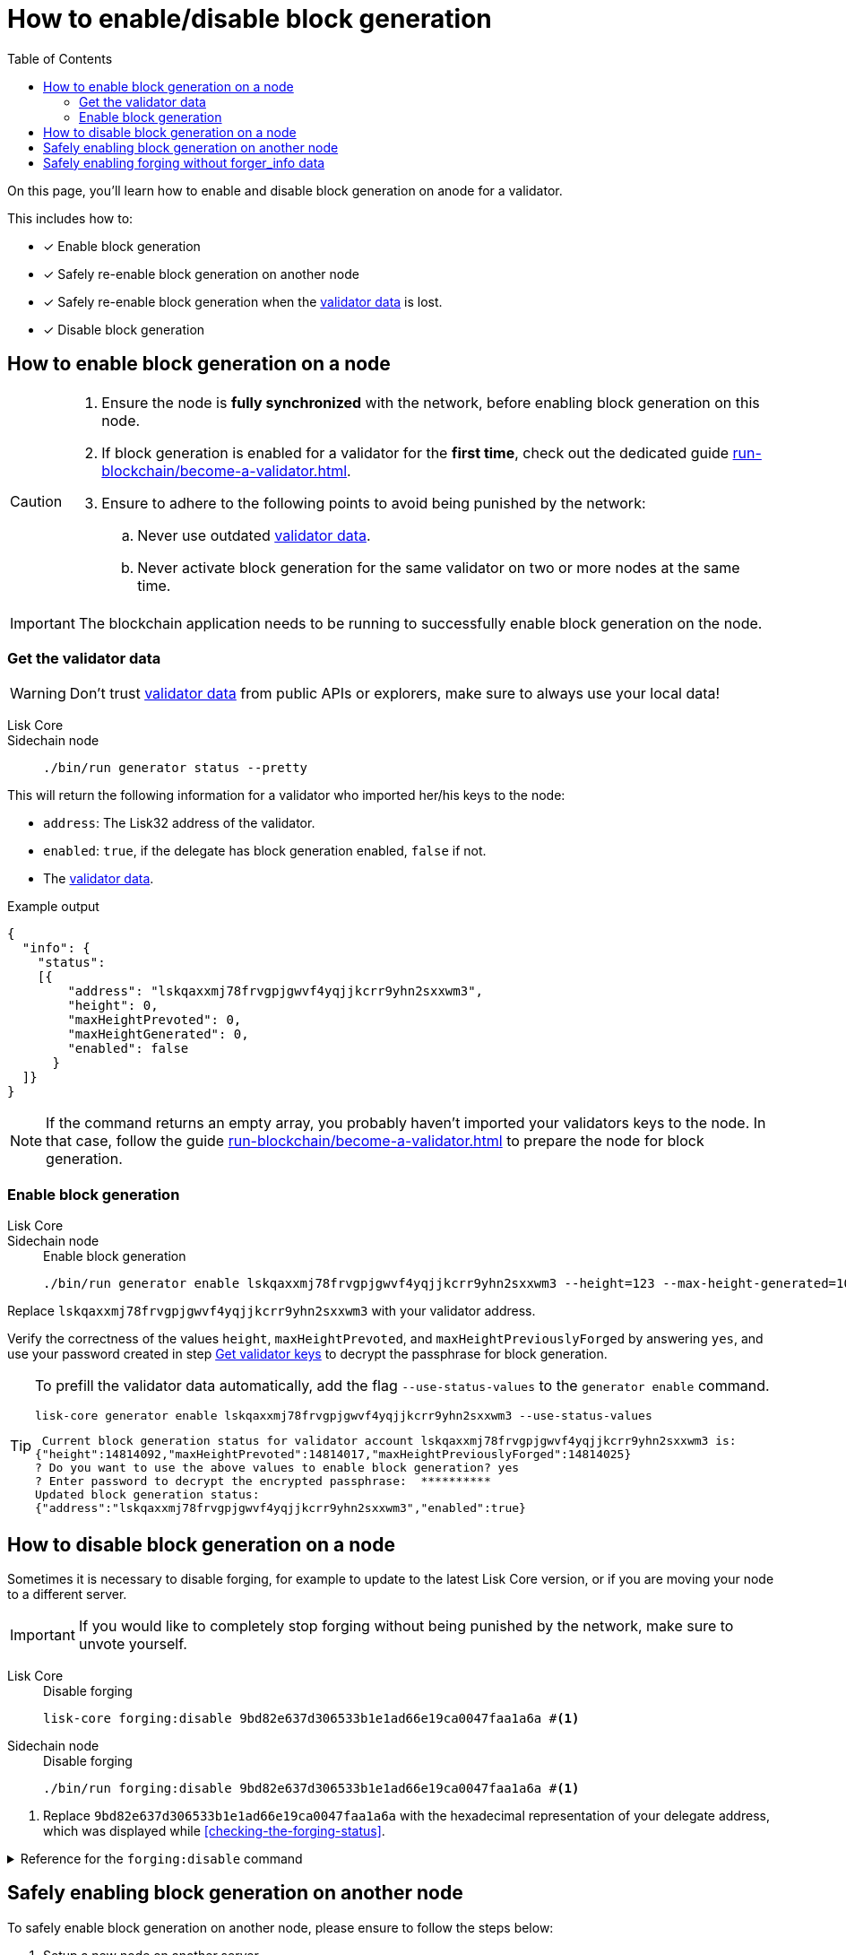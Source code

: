 = How to enable/disable block generation
:toc:
:idprefix:
:idseparator: -
// URLs
:url_run_validator: run-blockchain/become-a-validator.adoc
:url_run_validator_validator_keys: run-blockchain/become-a-validator.adoc#get-the-validator-keys
:url_run_validator_data: run-blockchain/become-a-validator.adoc#validator-data

====
On this page, you'll learn how to enable and disable block generation on anode for a validator.

This includes how to:

* [x] Enable block generation
* [x] Safely re-enable block generation on another node
* [x] Safely re-enable block generation when the xref:{url_run_validator_data}[validator data] is lost.
* [x] Disable block generation
====

== How to enable block generation on a node

[CAUTION]
====
. Ensure the node is **fully synchronized** with the network, before enabling block generation on this node.
. If block generation is enabled for a validator for the **first time**, check out the dedicated guide xref:{url_run_validator}[].
. Ensure to adhere to the following points to avoid being punished by the network:
.. Never use outdated xref:{url_run_validator_data}[validator data].
.. Never activate block generation for the same validator on two or more nodes at the same time.
====

IMPORTANT: The blockchain application needs to be running to successfully enable block generation on the node.

=== Get the validator data

WARNING: Don't trust xref:{url_run_validator_data}[validator data] from public APIs or explorers, make sure to always use your local data!

[tabs]
=====
Lisk Core::
+
--
//TODO: Update Lisk Core
--
Sidechain node::
+
--
[source,bash]
----
./bin/run generator status --pretty
----
--
=====

This will return the following information for a validator who imported her/his keys to the node:

* `address`: The Lisk32 address of the validator.
* `enabled`: `true`, if the delegate has block generation enabled, `false` if not.
* The xref:{url_run_validator_data}[validator data].

//TODO: Update example in SDK docs: CLI, it should only return one validator, not all 103
//TODO: Update on SDK docs CLI page: remove outdated account topic
.Example output
[source,json]
----
{
  "info": {
    "status":
    [{
        "address": "lskqaxxmj78frvgpjgwvf4yqjjkcrr9yhn2sxxwm3",
        "height": 0,
        "maxHeightPrevoted": 0,
        "maxHeightGenerated": 0,
        "enabled": false
      }
  ]}
}
----

NOTE: If the command returns an empty array, you probably haven't imported your validators keys to the node.
In that case, follow the guide xref:{url_run_validator}[] to prepare the node for block generation.

=== Enable block generation

[tabs]
=====
Lisk Core::
+
--
//TODO: Update Lisk Core
--
Sidechain node::
+
--
.Enable block generation
[source,bash]
----
./bin/run generator enable lskqaxxmj78frvgpjgwvf4yqjjkcrr9yhn2sxxwm3 --height=123 --max-height-generated=101 --max-height-prevoted=101
----
--
=====

Replace `lskqaxxmj78frvgpjgwvf4yqjjkcrr9yhn2sxxwm3` with your validator address.

Verify the correctness of the values `height`, `maxHeightPrevoted`, and `maxHeightPreviouslyForged` by answering `yes`, and use your password created in step xref:{url_run_validator_validator_keys}[Get validator keys] to decrypt the passphrase for block generation.

[TIP]
====
To prefill the validator data automatically, add the flag `--use-status-values` to the `generator enable` command.

[source,bash]
----
lisk-core generator enable lskqaxxmj78frvgpjgwvf4yqjjkcrr9yhn2sxxwm3 --use-status-values
----

//TODO: Update example snippet
[source,bash]
----
 Current block generation status for validator account lskqaxxmj78frvgpjgwvf4yqjjkcrr9yhn2sxxwm3 is:
{"height":14814092,"maxHeightPrevoted":14814017,"maxHeightPreviouslyForged":14814025}
? Do you want to use the above values to enable block generation? yes
? Enter password to decrypt the encrypted passphrase:  **********
Updated block generation status:
{"address":"lskqaxxmj78frvgpjgwvf4yqjjkcrr9yhn2sxxwm3","enabled":true}
----
====

== How to disable block generation on a node

Sometimes it is necessary to disable forging, for example to update to the latest Lisk Core version, or if you are moving your node to a different server.

[IMPORTANT]
====
//TODO: Update this note
If you would like to completely stop forging without being punished by the network, make sure to unvote yourself.
//* xref:{url_mgmt_accounts}[How to unvote via CLI]
//* Alternatively, use {url_lisk_wallet}[Lisk Desktop^] to unvote.
====

[tabs]
=====
Lisk Core::
+
--
.Disable forging
[source,bash]
----
lisk-core forging:disable 9bd82e637d306533b1e1ad66e19ca0047faa1a6a #<1>
----
--
Sidechain node::
+
--
.Disable forging
[source,bash]
----
./bin/run forging:disable 9bd82e637d306533b1e1ad66e19ca0047faa1a6a #<1>
----
--
=====

<1> Replace `9bd82e637d306533b1e1ad66e19ca0047faa1a6a` with the hexadecimal representation of your delegate address, which was displayed while <<checking-the-forging-status>>.

.Reference for the `forging:disable` command
[%collapsible]
====
[source,bash]
----
Disable forging for the given delegate address.

USAGE
  $ lisk-core forging:disable ADDRESS

ARGUMENTS
  ADDRESS  Address of an account in a hexadecimal format.

OPTIONS
  -d, --data-path=data-path  Directory path to specify where node data is stored. Environment variable "LISK_DATA_PATH" can also be used.

  -w, --password=password    Specifies a source for your secret password. Command will prompt you for input if this option is not set.
                             	Examples:
                             	- --password=pass:password123 (should only be used where security is not important)

  --overwrite                Overwrites the forger info

  --pretty                   Prints JSON in pretty format rather than condensed.

EXAMPLES
  forging:disable ab0041a7d3f7b2c290b5b834d46bdc7b7eb85815
  forging:disable ab0041a7d3f7b2c290b5b834d46bdc7b7eb85815 --data-path ./data
  forging:disable ab0041a7d3f7b2c290b5b834d46bdc7b7eb85815 --data-path ./data --password your_password
----
====

== Safely enabling block generation on another node

To safely enable block generation on another node, please ensure to follow the steps below:

. Setup a new node on another server.
. Start the node and let it synchronize with the network.
If available, it is recommended to synchronize from snapshots to speed up the synchronization process.
. Login to the server with the old node.
. <<disable-block-generation>> on the old node.
. Stop the old node.
. Dump the data in the `forger_info` table of the db of your node.
+
[source,bash]
----
lisk-core forger-info:export
----
. Login to the server with the new node.
. Restore the `forger_info` table.
+
[source,bash]
----
lisk-core forger-info:import ./forger.db.tar.gz
----
. <<add-delegate-data-to-config>>.
. Ensure the node is fully synchronized with the network.
The height of your node should be equal to the current network height.
+
[source,bash]
----
lisk-core node:info
----
. Fetch the forging data needed to enable forging by <<checking-the-forging-status>>.
. <<how-to-enable-block-generation-on-a-node>> .

== Safely enabling forging without forger_info data

Configurable Constants::

* `BLOCK_TIME = 10`: The block time of the considered blockchain in seconds, i.e., 10 for Lisk Mainnet.
* `MAX_FORK_DEPTH = 8640`: An upper boundary on the largest chain of off-chain blocks for which the validator generated a block, i.e., for every block at height `h` generated by the validator, the parent block at height `h - MAX_FORK_DEPTH` must be contained in the canonical chain that is eventually finalized.
It is recommended to use `MAX_FORK_DEPTH` = 8640 = 24*60 *6 (number of blocks generated in 24 h).

Required Delegate Input::

* `lastHeightActive`: Unix timestamp of the last height when the validator node could have possibly been active and forging, (over estimate with a larger number when uncertain about the exact time).

Instructions::
. Start a new node with forging deactivated and synchronize with the Lisk blockchain until there is a block `finalizedBlock` that is
finalized, and that the finalized block header timestamp is greater than the last active height: `finalizedBlock.header.timestamp > lastHeightActive`
. Obtain a block `parentBlock` which is a parent block of `finalizedBlock` at height `finalizedBlock.header.height - MAX_FORK_DEPTH`.

 parentBlock.header.height = finalizedBlock.header.height - MAX_FORK_DEPTH

. Compute the number of missed blocks in the current chain between the `finalizedBlock` and the `parentBlock`, i.e., as shown below:

 missedBlocks = ceil((finalizedBlock.header.timestamp - parentBlock.header.timestamp)/BLOCK_TIME) - (finalizedBlock.header.height - parentBlock.header.height)

. Use the following forging configuration and activate forging:

 height = finalizedBlock.header.height
 maxHeightPreviouslyForged = finalizedBlock.header.height + missedBlocks
 heightPrevoted = finalizedBlock.header.height